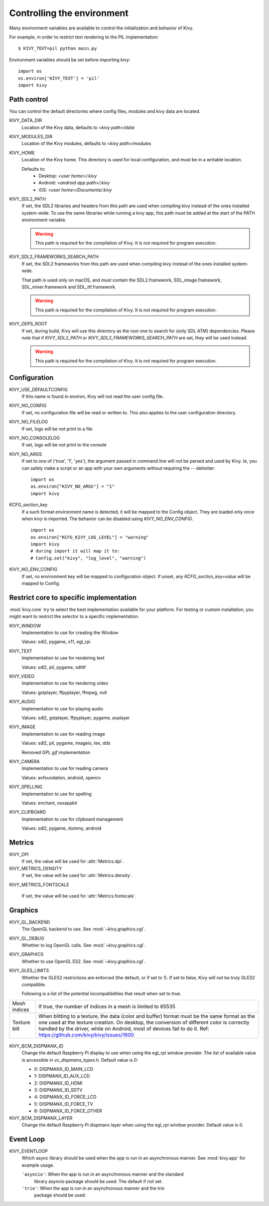.. _environment:

Controlling the environment
===========================

Many environment variables are available to control the initialization and
behavior of Kivy.

For example, in order to restrict text rendering to the PIL implementation::

    $ KIVY_TEXT=pil python main.py

Environment variables should be set before importing kivy::

    import os
    os.environ['KIVY_TEXT'] = 'pil'
    import kivy

Path control
------------

.. versionadded:: 1.0.7

You can control the default directories where config files, modules
and kivy data are located.

KIVY_DATA_DIR
    Location of the Kivy data, defaults to `<kivy path>/data`

KIVY_MODULES_DIR
    Location of the Kivy modules, defaults to `<kivy path>/modules`

KIVY_HOME
    Location of the Kivy home. This directory is used for local configuration,
    and must be in a writable location.

    Defaults to:
     - Desktop: `<user home>/.kivy`
     - Android: `<android app path>/.kivy`
     - iOS: `<user home>/Documents/.kivy`

    .. versionadded:: 1.9.0

KIVY_SDL2_PATH
    If set, the SDL2 libraries and headers from this path are used when
    compiling kivy instead of the ones installed system-wide.
    To use the same libraries while running a kivy app, this path must be
    added at the start of the PATH environment variable.

    .. versionadded:: 1.9.0

    .. warning::

        This path is required for the compilation of Kivy. It is not
        required for program execution.

KIVY_SDL2_FRAMEWORKS_SEARCH_PATH
    If set, the SDL2 frameworks from this path are used when compiling kivy
    instead of the ones installed system-wide.

    That path is used only on macOS, and must contain the SDL2.framework,
    SDL_image.framework, SDL_mixer.framework and SDL_ttf.framework.

    .. versionadded:: 2.1.0

    .. warning::

        This path is required for the compilation of Kivy. It is not
        required for program execution.

KIVY_DEPS_ROOT
    If set, during build, Kivy will use this directory as the root one to
    search for (only SDL ATM) dependencies. Please note that if `KIVY_SDL2_PATH` or
    `KIVY_SDL2_FRAMEWORKS_SEARCH_PATH` are set, they will be used instead.

    .. versionadded:: 2.2.0

    .. warning::

        This path is required for the compilation of Kivy. It is not
        required for program execution.


Configuration
-------------

KIVY_USE_DEFAULTCONFIG
    If this name is found in environ, Kivy will not read the user config file.

KIVY_NO_CONFIG
    If set, no configuration file will be read or written to. This also applies
    to the user configuration directory.

KIVY_NO_FILELOG
    If set, logs will be not print to a file

KIVY_NO_CONSOLELOG
    If set, logs will be not print to the console

KIVY_NO_ARGS
    If set to one of ('true', '1', 'yes'), the argument passed in command line
    will not be parsed and used by Kivy. Ie, you can safely make a script or an
    app with your own arguments without requiring the `--` delimiter::

        import os
        os.environ["KIVY_NO_ARGS"] = "1"
        import kivy

    .. versionadded:: 1.9.0

KCFG_section_key
    If a such format environment name is detected, it will be mapped
    to the Config object. They are loaded only once when `kivy` is
    imported. The behavior can be disabled using `KIVY_NO_ENV_CONFIG`.

    ::

        import os
        os.environ["KCFG_KIVY_LOG_LEVEL"] = "warning"
        import kivy
        # during import it will map it to:
        # Config.set("kivy", "log_level", "warning")

    .. versionadded:: 1.11.0

KIVY_NO_ENV_CONFIG
    If set, no environment key will be mapped to configuration object.
    If unset, any `KCFG_section_key=value` will be mapped to Config.

    .. versionadded:: 1.11.0

Restrict core to specific implementation
----------------------------------------

:mod:`kivy.core` try to select the best implementation available for your
platform. For testing or custom installation, you might want to restrict the
selector to a specific implementation.

KIVY_WINDOW
    Implementation to use for creating the Window

    Values: sdl2, pygame, x11, egl_rpi

KIVY_TEXT
    Implementation to use for rendering text

    Values: sdl2, pil, pygame, sdlttf

KIVY_VIDEO
    Implementation to use for rendering video

    Values: gstplayer, ffpyplayer, ffmpeg, null

KIVY_AUDIO
    Implementation to use for playing audio

    Values: sdl2, gstplayer, ffpyplayer, pygame, avplayer

KIVY_IMAGE
    Implementation to use for reading image

    Values: sdl2, pil, pygame, imageio, tex, dds

    .. versionchanged:: 2.0.0
    Removed GPL `gif` implementation

KIVY_CAMERA
    Implementation to use for reading camera

    Values: avfoundation, android, opencv

KIVY_SPELLING
    Implementation to use for spelling

    Values: enchant, osxappkit

KIVY_CLIPBOARD
    Implementation to use for clipboard management

    Values: sdl2, pygame, dummy, android

Metrics
-------

KIVY_DPI
    If set, the value will be used for :attr:`Metrics.dpi`.

    .. versionadded:: 1.4.0

KIVY_METRICS_DENSITY
    If set, the value will be used for :attr:`Metrics.density`.

    .. versionadded:: 1.5.0

KIVY_METRICS_FONTSCALE

    If set, the value will be used for :attr:`Metrics.fontscale`.

    .. versionadded:: 1.5.0

Graphics
--------

KIVY_GL_BACKEND
    The OpenGL backend to use. See :mod:`~kivy.graphics.cgl`.

KIVY_GL_DEBUG
    Whether to log OpenGL calls. See :mod:`~kivy.graphics.cgl`.

KIVY_GRAPHICS
    Whether to use OpenGL ES2. See :mod:`~kivy.graphics.cgl`.

KIVY_GLES_LIMITS
    Whether the GLES2 restrictions are enforced (the default, or if set to
    1). If set to false, Kivy will not be truly GLES2 compatible.

    Following is a list of the potential incompatibilities that result
    when set to true.

==============	====================================================
Mesh indices	If true, the number of indices in a mesh is limited
                to 65535
Texture blit    When blitting to a texture, the data (color and
                buffer) format must be the same format as the one
                used at the texture creation. On desktop, the
                conversion of different color is correctly handled
                by the driver, while on Android, most of devices
                fail to do it.
                Ref: https://github.com/kivy/kivy/issues/1600
==============	====================================================

    .. versionadded:: 1.8.1

KIVY_BCM_DISPMANX_ID
    Change the default Raspberry Pi display to use when using the egl_rpi
    window provider. The list of available value is accessible in 
    `vc_dispmanx_types.h`. Default value is 0:

    - 0: DISPMANX_ID_MAIN_LCD
    - 1: DISPMANX_ID_AUX_LCD
    - 2: DISPMANX_ID_HDMI
    - 3: DISPMANX_ID_SDTV
    - 4: DISPMANX_ID_FORCE_LCD
    - 5: DISPMANX_ID_FORCE_TV
    - 6: DISPMANX_ID_FORCE_OTHER

KIVY_BCM_DISPMANX_LAYER
    Change the default Raspberry Pi dispmanx layer when using the egl_rpi
    window provider. Default value is 0.

    .. versionadded:: 1.10.1

Event Loop
----------

KIVY_EVENTLOOP
    Which async library should be used when the app is run in an asynchronous
    manner. See :mod:`kivy.app` for example usage.

    ``'asyncio'``: When the app is run in an asynchronous manner and the standard
        library asyncio package should be used. The default if not set.
    ``'trio'``: When the app is run in an asynchronous manner and the `trio`
        package should be used.

    .. versionadded:: 2.0.0

